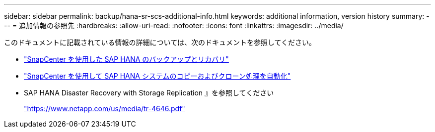 ---
sidebar: sidebar 
permalink: backup/hana-sr-scs-additional-info.html 
keywords: additional information, version history 
summary:  
---
= 追加情報の参照先
:hardbreaks:
:allow-uri-read: 
:nofooter: 
:icons: font
:linkattrs: 
:imagesdir: ../media/


[role="lead"]
このドキュメントに記載されている情報の詳細については、次のドキュメントを参照してください。

* link:hana-br-scs-overview.html["SnapCenter を使用した SAP HANA のバックアップとリカバリ"]
* link:../lifecycle/sc-copy-clone-introduction.html["SnapCenter を使用して SAP HANA システムのコピーおよびクローン処理を自動化"]
* SAP HANA Disaster Recovery with Storage Replication 』を参照してください
+
https://www.netapp.com/pdf.html?item=/media/8584-tr4646pdf.pdf["https://www.netapp.com/us/media/tr-4646.pdf"^]


